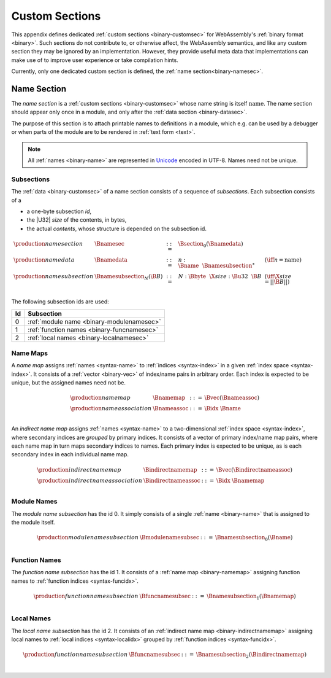 .. index:: custom section, section, binary format

Custom Sections
---------------

This appendix defines dedicated :ref:`custom sections <binary-customsec>` for WebAssembly's :ref:`binary format <binary>`.
Such sections do not contribute to, or otherwise affect, the WebAssembly semantics, and like any custom section they may be ignored by an implementation.
However, they provide useful meta data that implementations can make use of to improve user experience or take compilation hints.

Currently, only one dedicated custom section is defined, the :ref:`name section<binary-namesec>`.


.. index:: ! name section, name, Unicode UTF-8
.. _binary-namesec:

Name Section
~~~~~~~~~~~~

The *name section* is a :ref:`custom sections <binary-customsec>` whose name string is itself :math:`\text{name}`.
The name section should appear only once in a module, and only after the :ref:`data section <binary-datasec>`.

The purpose of this section is to attach printable names to definitions in a module, which e.g. can be used by a debugger or when parts of the module are to be rendered in :ref:`text form <text>`.

.. note::
   All :ref:`names <binary-name>` are represented in `Unicode <http://www.unicode.org/versions/latest/>`_ encoded in UTF-8.
   Names need not be unique.


.. _binary-namesubsection:

Subsections
...........

The :ref:`data <binary-customsec>` of a name section consists of a sequence of *subsections*.
Each subsection consists of a

* a one-byte subsection *id*,
* the |U32| *size* of the contents, in bytes,
* the actual *contents*, whose structure is depended on the subsection id.

.. math::
   \begin{array}{llcll}
   \production{name section} & \Bnamesec &::=&
     \Bsection_0(\Bnamedata) \\
   \production{name data} & \Bnamedata &::=&
     n{:}\Bname~~\Bnamesubsection^\ast & (\iff n = \text{name}) \\
   \production{name subsection} & \Bnamesubsection_N(\B{B}) &::=&
     N{:}\Bbyte~~\X{size}{:}\Bu32~~\B{B}
       & (\iff \X{size} = ||\B{B}||) \\
   \end{array}

The following subsection ids are used:

==  ===========================================
Id  Subsection                                 
==  ===========================================
 0  :ref:`module name <binary-modulenamesec>`
 1  :ref:`function names <binary-funcnamesec>`    
 2  :ref:`local names <binary-localnamesec>`
==  ===========================================


.. index:: ! name map, index, index space
.. _binary-indirectnamemap:
.. _binary-namemap:

Name Maps
.........

A *name map* assigns :ref:`names <syntax-name>` to :ref:`indices <syntax-index>` in a given :ref:`index space <syntax-index>`.
It consists of a :ref:`vector <binary-vec>` of index/name pairs in arbitrary order.
Each index is expected to be unique, but the assigned names need not be.

.. math::
   \begin{array}{llclll}
   \production{name map} & \Bnamemap &::=&
     \Bvec(\Bnameassoc) \\
   \production{name association} & \Bnameassoc &::=&
     \Bidx~\Bname \\
   \end{array}

An *indirect name map* assigns :ref:`names <syntax-name>` to a two-dimensional :ref:`index space <syntax-index>`, where secondary indices are *grouped* by primary indices.
It consists of a vector of primary index/name map pairs, where each name map in turn maps secondary indices to names.
Each primary index is expected to be unique, as is each secondary index in each individual name map.

.. math::
   \begin{array}{llclll}
   \production{indirect name map} & \Bindirectnamemap &::=&
     \Bvec(\Bindirectnameassoc) \\
   \production{indirect name association} & \Bindirectnameassoc &::=&
     \Bidx~\Bnamemap \\
   \end{array}


.. index:: module
.. _binary-modulenamesec:

Module Names
............

The *module name subsection* has the id 0.
It simply consists of a single :ref:`name <binary-name>` that is assigned to the module itself.

.. math::
   \begin{array}{llclll}
   \production{module name subsection} & \Bmodulenamesubsec &::=&
     \Bnamesubsection_0(\Bname) \\
   \end{array}


.. index:: function, function index
.. _binary-funcnamesec:

Function Names
..............

The *function name subsection* has the id 1.
It consists of a :ref:`name map <binary-namemap>` assigning function names to :ref:`function indices <syntax-funcidx>`.

.. math::
   \begin{array}{llclll}
   \production{function name subsection} & \Bfuncnamesubsec &::=&
     \Bnamesubsection_1(\Bnamemap) \\
   \end{array}


.. index:: function, local, function index, local index
.. _binary-localnamesec:

Local Names
...........

The *local name subsection* has the id 2.
It consists of an :ref:`indirect name map <binary-indirectnamemap>` assigning local names to :ref:`local indices <syntax-localidx>` grouped by :ref:`function indices <syntax-funcidx>`.

.. math::
   \begin{array}{llclll}
   \production{function name subsection} & \Bfuncnamesubsec &::=&
     \Bnamesubsection_2(\Bindirectnamemap) \\
   \end{array}
